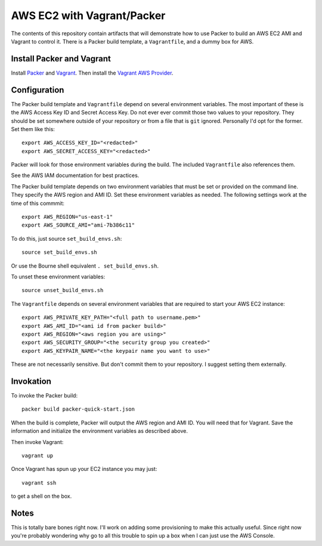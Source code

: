 ===========================
AWS EC2 with Vagrant/Packer
===========================

The contents of this repository contain artifacts that will demonstrate how to
use Packer to build an AWS EC2 AMI and Vagrant to control it. There is a
Packer build template, a ``Vagrantfile``, and a dummy box for AWS.

--------------------------
Install Packer and Vagrant
--------------------------

Install `Packer <https://www.packer.io/downloads.html>`_ and
`Vagrant <https://www.vagrantup.com/downloads.html>`_. Then install the
`Vagrant AWS Provider <https://github.com/mitchellh/vagrant-aws>`_.

-------------
Configuration
-------------
The Packer build template and ``Vagrantfile`` depend on several environment
variables. The most important of these is the AWS Access Key ID and Secret
Access Key. Do not ever ever commit those two values to your repository. They
should be set somewhere outside of your repository or from a file that is
``git`` ignored. Personally I'd opt for the former. Set them like this::

    export AWS_ACCESS_KEY_ID="<redacted>"
    export AWS_SECRET_ACCESS_KEY="<redacted>"

Packer will look for those environment variables during the build. The included
``Vagrantfile`` also references them.

See the AWS IAM documentation for best practices.

The Packer build template depends on two environment variables that must be
set or provided on the command line. They specify the AWS region and AMI ID.
Set these environment variables as needed. The following settings work at the
time of this commmit::

    export AWS_REGION="us-east-1"
    export AWS_SOURCE_AMI="ami-7b386c11"

To do this, just source ``set_build_envs.sh``::

    source set_build_envs.sh

Or use the Bourne shell equivalent ``. set_build_envs.sh``.

To unset these environment variables::

    source unset_build_envs.sh

The ``Vagrantfile`` depends on several environment variables that are required
to start your AWS EC2 instance::

    export AWS_PRIVATE_KEY_PATH="<full path to username.pem>"
    export AWS_AMI_ID="<ami id from packer build>"
    export AWS_REGION="<aws region you are using>"
    export AWS_SECURITY_GROUP="<the security group you created>"
    export AWS_KEYPAIR_NAME="<the keypair name you want to use>"

These are not necessarily sensitive. But don't commit them to your repository.
I suggest setting them externally.

----------
Invokation
----------

To invoke the Packer build::

    packer build packer-quick-start.json

When the build is complete, Packer will output the AWS region and AMI ID. You
will need that for Vagrant. Save the information and initialize the environment
variables as described above.

Then invoke Vagrant::

    vagrant up

Once Vagrant has spun up your EC2 instance you may just::

    vagrant ssh

to get a shell on the box.

-----
Notes
-----

This is totally bare bones right now. I'll work on adding some provisioning
to make this actually useful. Since right now you're probably wondering why
go to all this trouble to spin up a box when I can just use the AWS Console.

